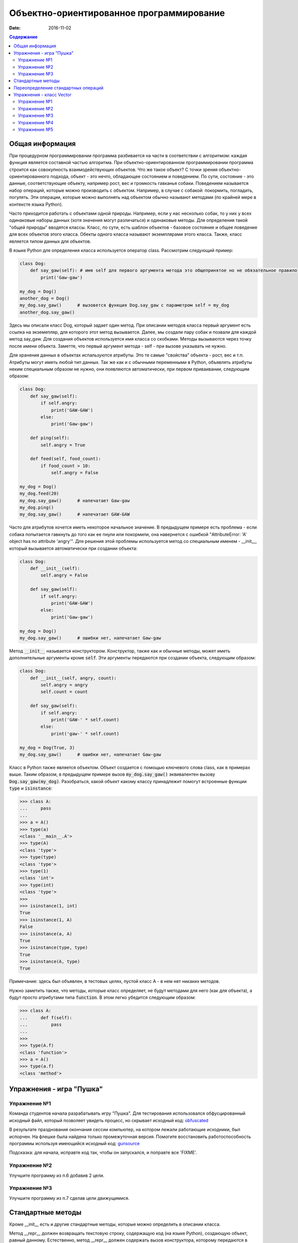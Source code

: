 Объектно-ориентированное программирование
#########################################

:date: 2016-11-02

.. default-role:: code
.. contents:: Содержание

Общая информация
================

При процедурном программировании программа разбивается на части в соответствии с алгоритмом: каждая функция является составной частью алгоритма. При объектно-ориентированном программировании программа строится как совокупность взаимодействующих объектов. Что же такое объект? С точки зрения объектно-ориентированного подхода, объект - это нечто, обладающее состоянием и поведением. По сути, состояние - это данные, соответствующие объекту, например рост, вес и громкость гавканья собаки. Поведением называется набор операций, которые можно производить с объектом. Например, в случае с собакой: покормить, погладить, погулять. Эти операции, которые можно выполнять над объектом обычно называют методами (по крайней мере в контексте языка Python).

Часто приходится работать с объектами одной природы. Например, если у нас несколько собак, то у них у всех одинаковые наборы данных (хотя значения могут различаться) и одинаковые методы. Для определения такой "общей природы" вводятся классы. Класс, по сути, есть шаблон объектов - базовое состояние и общее поведение для всех объектов этого класса.
Обекты одного класса называют экземплярами этого класса. Также, класс является типом данных для объектов.

В языке Python для определения класса используется оператор class. Рассмотрим следующий пример:

.. code-block:: python

        class Dog:
            def say_gaw(self): # имя self для первого аргумента метода это общепринятое но не обязательное правило
                print('Gaw-gaw')

        my_dog = Dog()
        another_dog = Dog()
        my_dog.say_gaw()      # вызовется функция Dog.say_gaw с параметром self = my_dog
        another_dog.say_gaw()

Здесь мы описали класс Dog, который задает один метод. При описании методов класса первый аргумент есть ссылка на экземепляр, для которого этот метод вызывается. Далее, мы создали пару собак и позвали для каждой метод say_gaw. Для создания объектов используется имя класса со скобками. Методы вызываются через точку после имени объекта. Заметте, что первый аргумент метода - self - при вызове указывать не нужно.

Для хранения данных в объектах испальзуются атрибуты. Это те самые "свойства" объекта - рост, вес и т.п. Атрибуты могут иметь любой тип данных. Так же как и с обычными переменными в Python, объявлять атрибуты неким специальным образом не нужно, они появляются автоматически, при первом приваивании, следующим образом:

.. code-block:: python

        class Dog:
            def say_gaw(self):
                if self.angry:
                    print('GAW-GAW')
                else:
                    print('Gaw-gaw')

            def ping(self):
                self.angry = True

            def feed(self, food_count):
                if food_count > 10:
                    self.angry = False

        my_dog = Dog()
        my_dog.feed(20)
        my_dog.say_gaw()      # напечатает Gaw-gaw
        my_dog.ping()
        my_dog.say_gaw()      # напечатает GAW-GAW

Часто для атрибутов хочется иметь некоторое начальное значение. В предыдущем примере есть проблема - если собака попытается гавкнуть до того как ее пнули или покормили, она навернется с ошибкой "AttributeError: 'A' object has no attribute 'angry'". Для решения этой проблемы используется метод со специальным именем - __init__, который вызывается автоматически при создании объекта:

.. code-block:: python

        class Dog:
            def __init__(self):
                self.angry = False

            def say_gaw(self):
                if self.angry:
                    print('GAW-GAW')
                else:
                    print('Gaw-gaw')

        my_dog = Dog()
        my_dog.say_gaw()      # ошибки нет, напечатает Gaw-gaw

Метод `__init__` называется конструктором. Конструктор, также как и обычные методы, может иметь дополнительные аргументы кроме `self`. Эти аргументы передаются при создании объекта, следующим образом:

.. code-block:: python

        class Dog:
            def __init__(self, angry, count):
                self.angry = angry
                self.count = count

            def say_gaw(self):
                if self.angry:
                    print('GAW-' * self.count)
                else:
                    print('gaw-' * self.count)

        my_dog = Dog(True, 3)
        my_dog.say_gaw()      # ошибки нет, напечатает Gaw-gaw

Класс в Python также является объектом. Объект создается с помощью ключевого слова class, как в примерах выше. Таким образом, в предыдущем примере вызов `my_dog.say_gaw()` эквивалентен вызову `Dog.say_gaw(my_dog)`. Разобраться, какой объект какому классу принадлежит помогут встроенные функции `type` и `isinstance`:

.. code-block:: python
        
        >>> class A:
        ...     pass
        ... 
        >>> a = A()
        >>> type(a)
        <class '__main__.A'>
        >>> type(A)
        <class 'type'>
        >>> type(type)
        <class 'type'>
        >>> type(1)
        <class 'int'>
        >>> type(int)
        <class 'type'>
        >>> 
        >>> isinstance(1, int)
        True
        >>> isinstance(1, A)
        False
        >>> isinstance(a, A)
        True
        >>> isinstance(type, type)
        True
        >>> isinstance(A, type)
        True

Примечание: здесь был объявлен, в тестовых целях, пустой класс A - в нем нет никаких методов.

Нужно заметить также, что методы, которые класс определяет, не будут методами для него (как для объекта), а будут просто атрибутами типа `function`. В этом легко убедится следующим образом:

.. code-block:: python
        
        >>> class A:
        ...     def f(self):
        ...         pass
        ... 
        >>> 
        >>> type(A.f)
        <class 'function'>
        >>> a = A()
        >>> type(a.f)
        <class 'method'>

Упражнения - игра "Пушка"
=========================

Упражнение №1
+++++++++++++
Команда студентов начала разрабатывать игру "Пушка". Для тестирования использовался обфусцированный исходный файл, который позволяет увидеть процесс, но скрывает исходный код: `obfuscated`_

.. _obfuscated: {filename}/code/lab10/gun_obfuscated.py

В результате празднования окончания сессии компьютер, на котором лежали работающие исходники, был испорчен. На флешке была найдена только промежуточная версия. 
Помогите восстановить работоспособность программы используя имеющийся исходный код: `gunsource`_

.. _gunsource: {filename}/code/lab10/gun.py

Подсказка: для начала, исправте код так, чтобы он запускался, и поправте все 'FIXME'.

Упражнение №2
+++++++++++++
Улучшите программу из п.6 добавив 2 цели.

Упражнение №3
+++++++++++++
Улучшите программу из п.7 сделав цели движущимися.

Стандартные методы
==================

Кроме __init__ есть и другие стандартные методы, которые можно определить в описании класса.

Метод __repr__ должен возвращать текстовую строку, содержащую код (на языке Python), создающую объект, равный данному. Естественно, метод __repr__ должен содержать вызов конструктора, которому передаются в качестве параметров все строки исходного объекта, то есть он должен возвращать строку вида "Person('Иванов', 5)"

Пример метода __repr__ (для экономии места опустим описание конструктора __init__):

.. code-block:: python

        class Dog:
            def __repr__(self):
                return "Dog('" + self.angry + "', " + self.count + ")"

Таким образом, метод __repr__ возвращает строку с описанием объекта, которое может быть воспринято итерпретатором языка Питон.

Метод __str__ возвращает строку, являющуюся описанием объекта в том виде, в котором его удобно будет воспринимать человеку. Здесь не нужно выводить имя конструктора, можно, например, просто вернуть строку с содержимым всех полей:

.. code-block:: python

        class Dog
            def __str__(self):
                return self.name + ' ' + str(self.score)

Метод __str__ будет вызываться, когда вызывается функция str от данного объекта, например, str(Vasya). То есть создавая метод __str__ вы даете указание Питону, как преобразовывать данный объект к типу str.

Поскольку функция print использует именно функцию str для вывода объекта на экран, то определение метода __str__ позволит выводить объекты на экран удобным способом: при помощи print.

Переопределение стандартных операций
====================================

Рассмотрим класс Vector, используемый для представления радиус-векторов на координатной плоскости, и определим в нем поля-координаты: x и y. Также очень хотелось бы определить для векторов операцию +, чтобы их можно было складывать столь же удобно, как и числа или строки. Например, чтобы можно было записать так:

.. code-block:: python

        A = Vector(1, 2)
        B = Vector(3, 4)
        C = A + B

Для этого необходимо перегрузить операцию +: определить функцию, которая будет использоваться, если операция + будет вызвана для объекта класса Vector. Для этого нужно определить метод __add__ класса Vector, у которого два параметра: неявная ссылка self на экземпляр класса, для которого она будет вызвана (это левый операнд операции +) и явная ссылка other на правый операнд:

.. code-block:: python

        class Vector:
            def __init__(self, x = 0, y = 0):
                self.x = x
                self.y = y
            def __add__(self, other):
                return Vector(self.x + other.x, self.y + other.y)

Теперь при вызове оператора A + B Питон вызовет метод A.__add__(B), то есть вызовет указанный метод, где self = A, other = B.

Аналогично можно определить и оставшиеся операции. Полезной для переопределения является операция <. Она должна возвращать логическое значение True, если левый операнд меньше правого или False в противном случае (также в том случае, если объекты равны). Для переопределения этого операнда нужно определить метод __lt__ (less than):

.. code-block:: python

        class Vector:
            def __lt__(self, other):
                return self.x < other.x or self.x == other.x and self.y < other.y

В этом примере оператор вернет True, если у левого операнда поле x меньше, чем у правого операнда, а также если поля x у них равны, а поле y меньше у левого операнда.

После определения оператора <, появляется возможность упорядочивать объекты, используя этот оператор. Теперь можно сортировать списки объектов при помощи метода sort() или функции sorted, при этом будет использоваться именно определенный оператор сравнения <.

Список возможных перегружаемых операторов

Следующая таблица взята из книги Саммерфильда (стр. 283 и далее).

+---------------------------------+------------------+
| Метод                           | Использование    |
+=================================+==================+
| Операторы сравнения                                |
+---------------------------------+------------------+
| __lt__(self, other)             | x < y            |
+---------------------------------+------------------+
| __le__(self, other)             | x <= y           |
+---------------------------------+------------------+
| __eq__(self, other)             | x == y           |
+---------------------------------+------------------+
| __ne__(self, other)             | x != y           |
+---------------------------------+------------------+
| __gt__(self, other)             | x > y            |
+---------------------------------+------------------+
| __ge__(self, other)             | x >= y           |
+---------------------------------+------------------+
| Арифметические операторы                           |
+----------------------------------------------------+
| Сложение                                           |
+---------------------------------+------------------+
| __add__(self, other)            | x + y            |
+---------------------------------+------------------+
| __radd__(self, other)           | y + x            |
+---------------------------------+------------------+
| __iadd__(self, other)           | x += y           |
+---------------------------------+------------------+
| Вычитание                                          |
+---------------------------------+------------------+
| __sub__(self, other)            | x - y            |
+---------------------------------+------------------+
| __rsub__(self, other)           | y - x            |
+---------------------------------+------------------+
| __isub__(self, other)           | x -= y           |
+---------------------------------+------------------+
| Умножение                                          |
+---------------------------------+------------------+
| __mul__(self, other)            | ``x * y``        |
+---------------------------------+------------------+
| __rmul__(self, other)           | ``y * x``        |
+---------------------------------+------------------+
| __imul__(self, other)           | ``x *= y``       |
+---------------------------------+------------------+
| Деление                                            |
+---------------------------------+------------------+
| __truediv__(self, other)        | x / y            |
+---------------------------------+------------------+
| __rtruediv__(self, other)       | y / x            |
+---------------------------------+------------------+
| __itruediv__(self, other)       | x /= y           |
+---------------------------------+------------------+
| Целочисленное деление                              |
+---------------------------------+------------------+
| __floordiv__(self, other)       | x // y           |
+---------------------------------+------------------+
| __rfloordiv__(self, other)      | y // x           |
+---------------------------------+------------------+
| __ifloordiv__(self, other)      | x //= y          |
+---------------------------------+------------------+
| __divmod__(self, other)         | divmod(x, y)     |
+---------------------------------+------------------+
| Остаток                                            |
+---------------------------------+------------------+
| __mod__(self, other)            | x % y            |
+---------------------------------+------------------+
| __rmod__(self, other)           | y % x            |
+---------------------------------+------------------+
| __imod__(self, other)           | x %= y           |
+---------------------------------+------------------+
| Возведение в степень                               |
+---------------------------------+------------------+
| __pow__(self, other)            | ``x ** y``       |
+---------------------------------+------------------+
| __rpow__(self, other)           | ``y ** x``       |
+---------------------------------+------------------+
| __ipow__(self, other)           | ``x **= y``      |
+---------------------------------+------------------+
| Отрицание, модуль                                  |
+---------------------------------+------------------+
| __pos__(self)                   | +x               |
+---------------------------------+------------------+
| __neg__(self)                   | -x               |
+---------------------------------+------------------+
| __abs__(self)                   | abs(x)           |
+---------------------------------+------------------+
| Преобразование к стандартным типам                 |
+---------------------------------+------------------+
| __int__(self)                   | int(x)           |
+---------------------------------+------------------+
| __float__(self)                 | float(x)         |
+---------------------------------+------------------+
| __str__(self)                   | str(x)           |
+---------------------------------+------------------+
| __round__(self, digits = 0)     | round(x, digits) |
+---------------------------------+------------------+

Упражнения - класс Vector
=========================

Упражнение №1
+++++++++++++
Создайте класс Vector с полями x и y, определите для него конструктор, метод __str__, необходимые арифметические операции. Реализуйте конструктор, который принимает строку в формате "x,y".

Упражнение №2
+++++++++++++
Программа получает на вход число N, далее координаты N точек. Доопределите в классе Vector недостающие операторы, найдите и выведите координаты точки, наиболее удаленной от начала координат.

Упражнение №3
+++++++++++++
Используя класс Vector выведите координаты центра масс данного множества точек.

Упражнение №4
+++++++++++++
Среди данных точек найдите три точки, образующие треугольник с наибольшим периметром. Выведите данный периметр.

Упражнение №5
+++++++++++++
Среди данных точек найдите три точки, образующие треугольник с наибольшей площадью. Выведите данную площадь.
